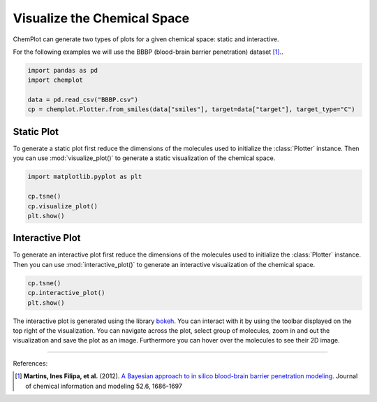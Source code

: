 Visualize the Chemical Space
============================

ChemPlot can generate two types of plots for a given chemical space: static and
interactive.

For the following examples we will use the BBBP (blood-brain barrier penetration) 
dataset [1]_.. 

.. code:: python3

    import pandas as pd
    import chemplot
    
    data = pd.read_csv("BBBP.csv")
    cp = chemplot.Plotter.from_smiles(data["smiles"], target=data["target"], target_type="C")


Static Plot
-----------

To generate a static plot first reduce the dimensions of the molecules used to
initialize the :class:`Plotter` instance. Then you can use :mod:`visualize_plot()`
to generate a static visualization of the chemical space. 

.. code:: python3
    
    import matplotlib.pyplot as plt
    
    cp.tsne()
    cp.visualize_plot()
    plt.show()

.. image:: images/gs_tsne.png
   :width: 600
   
   
Interactive Plot
----------------

To generate an interactive plot first reduce the dimensions of the molecules used to
initialize the :class:`Plotter` instance. Then you can use :mod:`interactive_plot()`
to generate an interactive visualization of the chemical space. 

.. code:: python3
    
    cp.tsne()
    cp.interactive_plot()
    plt.show()

.. raw:: html
    :file: BBBP.html
    
.. raw:: html   

    <h3> 
    
.. raw:: html

    </h3>
    
    
The interactive plot is generated using the library `bokeh <https://bokeh.org/>`__. 
You can interact with it by using the toolbar displayed on the top right of the 
visualization. You can navigate across the plot, select group of molecules, 
zoom in and out the visualization and save the plot as an image. Furthermore you
can hover over the molecules to see their 2D image.

--------------

.. raw:: html

   <h3>

References:

.. raw:: html

   </h3>

.. [1] **Martins, Ines Filipa, et al.** (2012). `A Bayesian approach to in silico blood-brain barrier penetration modeling. <https://pubmed.ncbi.nlm.nih.gov/22612593/>`__ Journal of chemical information and modeling 52.6, 1686-1697
